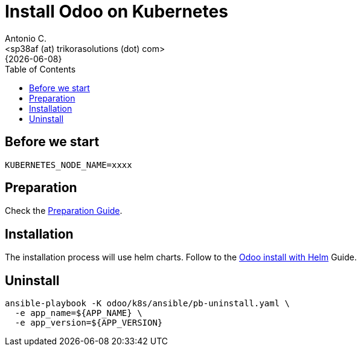 = Install Odoo on Kubernetes
:author:    Antonio C.
:email:     <sp38af (at) trikorasolutions (dot) com>
:revdate:   {{docdate}}
:toc:       left
:toc-title: Table of Contents
:icons:     font
:description: Deploy Odoo on Kubernetes cluster
:source-highlighter: highlight.js

== Before we start

[source,bash]
----
KUBERNETES_NODE_NAME=xxxx
----

== Preparation

Check the link:install-preparation.adoc[Preparation Guide].

== Installation

The installation process will use helm charts. Follow to the link:install-helm.adoc[Odoo install with Helm] Guide.

== Uninstall

[source,bash]
----
ansible-playbook -K odoo/k8s/ansible/pb-uninstall.yaml \
  -e app_name=${APP_NAME} \
  -e app_version=${APP_VERSION}
----